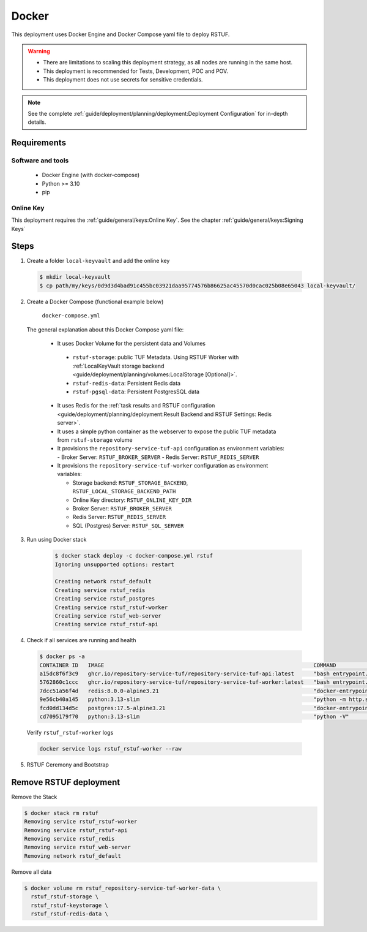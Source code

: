 ======
Docker
======

This deployment uses Docker Engine and Docker Compose yaml file to deploy RSTUF.

.. Warning::
  * There are limitations to scaling this deployment strategy, as all nodes are
    running in the same host.

  * This deployment is recommended for Tests, Development, POC and POV.

  * This deployment does not use secrets for sensitive credentials.


.. note::
  See the complete :ref:`guide/deployment/planning/deployment:Deployment Configuration`
  for in-depth details.

Requirements
============

Software and tools
------------------

  * Docker Engine (with docker-compose)
  * Python >= 3.10
  * pip


Online Key
----------

This deployment requires the :ref:`guide/general/keys:Online Key`.
See the chapter :ref:`guide/general/keys:Signing Keys`

.. centered:: Skip this section if an online key has already been generated.

Steps
=====

1. Create a folder ``local-keyvault`` and add the online key

  .. code:: shell

    $ mkdir local-keyvault
    $ cp path/my/keys/0d9d3d4bad91c455bc03921daa95774576b86625ac45570d0cac025b08e65043 local-keyvault/

2. Create a Docker Compose (functional example below)

    ``docker-compose.yml``

    .. literalinclude:: docker-compose.yml
        :language: yaml
        :linenos:
        :name: docker-compose.yml


  The general explanation about this Docker Compose yaml file:

   * It uses Docker Volume for the persistent data and Volumes

    - ``rstuf-storage``: public TUF Metadata. Using RSTUF Worker with
      :ref:`LocalKeyVault storage backend <guide/deployment/planning/volumes:LocalStorage [Optional]>`.
    - ``rstuf-redis-data``: Persistent Redis data
    - ``rstuf-pgsql-data``: Persistent PostgresSQL data

   * It uses Redis for the :ref:`task results and RSTUF configuration <guide/deployment/planning/deployment:Result Backend and RSTUF Settings: Redis server>`.
   * It uses a simple python container as the webserver to expose the public
     TUF metadata from ``rstuf-storage`` volume
   * It provisions the ``repository-service-tuf-api`` configuration as
     environment variables:
     - Broker Server: ``RSTUF_BROKER_SERVER``
     - Redis Server: ``RSTUF_REDIS_SERVER``

   * It provisions the ``repository-service-tuf-worker`` configuration as
     environment variables:

     - Storage backend: ``RSTUF_STORAGE_BACKEND``, ``RSTUF_LOCAL_STORAGE_BACKEND_PATH``
     - Online Key directory: ``RSTUF_ONLINE_KEY_DIR``
     - Broker Server: ``RSTUF_BROKER_SERVER``
     - Redis Server: ``RSTUF_REDIS_SERVER``
     - SQL (Postgres) Server: ``RSTUF_SQL_SERVER``

3. Run using Docker stack

    .. code:: shell

        $ docker stack deploy -c docker-compose.yml rstuf
        Ignoring unsupported options: restart

        Creating network rstuf_default
        Creating service rstuf_redis
        Creating service rstuf_postgres
        Creating service rstuf_rstuf-worker
        Creating service rstuf_web-server
        Creating service rstuf_rstuf-api

4. Check if all services are running and health

  .. code:: shell

      $ docker ps -a
      CONTAINER ID   IMAGE                                                                 COMMAND                  CREATED              STATUS                        PORTS                                                                  NAMES
      a15dc8f6f3c9   ghcr.io/repository-service-tuf/repository-service-tuf-api:latest      "bash entrypoint.sh"     About a minute ago   Up About a minute                                                                                    rstuf_rstuf-api.1.o8zmoccz2n4vnxemczlrrg3o9
      5762860c1ccc   ghcr.io/repository-service-tuf/repository-service-tuf-worker:latest   "bash entrypoint.sh"     About a minute ago   Up About a minute (healthy)                                                                          rstuf_rstuf-worker.1.aq20wunul0z9lla0nkpo303zn
      7dcc51a56f4d   redis:8.0.0-alpine3.21                                                "docker-entrypoint.s…"   About a minute ago   Up About a minute (healthy)     0.0.0.0:6379->6379/tcp, [::]:6379->6379/tcp                          repository-service-tuf-redis-1
      9e56cb40a145   python:3.13-slim                                                      "python -m http.serv…"   About a minute ago   Up About a minute               0.0.0.0:8080->8080/tcp, [::]:8080->8080/tcp                          repository-service-tuf-web-1
      fcd0dd134d5c   postgres:17.5-alpine3.21                                              "docker-entrypoint.s…"   About a minute ago   Up About a minute (healthy)     0.0.0.0:5433->5432/tcp, [::]:5433->5432/tcp                          repository-service-tuf-postgres-1
      cd7095179f70   python:3.13-slim                                                      "python -V"              About a minute ago   Exited (0) About a minute ago                                                                        repository-service-tuf-rstuf-ft-runner-1

  Verify ``rstuf_rstuf-worker`` logs

  .. code:: shell

      docker service logs rstuf_rstuf-worker --raw


5. RSTUF Ceremony and Bootstrap

  .. include:: ../setup.rst

Remove RSTUF deployment
=======================

Remove the Stack

.. code:: shell

  $ docker stack rm rstuf
  Removing service rstuf_rstuf-worker
  Removing service rstuf_rstuf-api
  Removing service rstuf_redis
  Removing service rstuf_web-server
  Removing network rstuf_default


Remove all data

.. code:: shell

  $ docker volume rm rstuf_repository-service-tuf-worker-data \
    rstuf_rstuf-storage \
    rstuf_rstuf-keystorage \
    rstuf_rstuf-redis-data \
